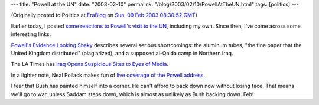 ---
title: "Powell at the UN"
date: "2003-02-10"
permalink: "/blog/2003/02/10/PowellAtTheUN.html"
tags: [politics]
---



.. image:: https://i.cnn.net/cnn/2003/US/02/05/sprj.irq.powell.transcript.05/story.powell.container.jpg

(Originally posted to Politics at
`EraBlog <http://erablog.net/blogs/george_v_reilly/>`_ on
`Sun, 09 Feb 2003 08:30:52 GMT <http://EraBlog.NET/filters/8794.post>`_)

Earlier today, I posted `some reactions to Powell's visit to the UN
</blog/2003/02/10/CasusBelliII.html>`_, including my own. Since then,
I've come across some interesting links.

`Powell's Evidence Looking Shaky
<http://www.slacktivist.blogspot.com/2003_02_02_slacktivist_archive.html#90292593>`_
describes several serious shortcomings: the aluminum tubes, "the fine paper
that the United Kingdom distributed" (plagiarized), and a supposed al-Qaida
camp in Northern Iraq.

The LA Times has `Iraq Opens Suspicious Sites to Eyes of Media
<http://www.latimes.com/news/nationworld/world/la-fg-sites8feb08,1,4010659.story?coll=la%2Dhome%2Dheadlines>`_.

In a lighter note, Neal Pollack makes fun of
`live coverage of the Powell address
<http://www.nealpollack.com/cgi-bin/blog/do.cgi/200302050920/permalink>`_.

I fear that Bush has painted himself into a corner. He can't afford to back
down now without losing face. That means we'll go to war, unless Saddam
steps down, which is almost as unlikely as Bush backing down. Feh!

.. _permalink:
    /blog/2003/02/10/PowellAtTheUN.html
